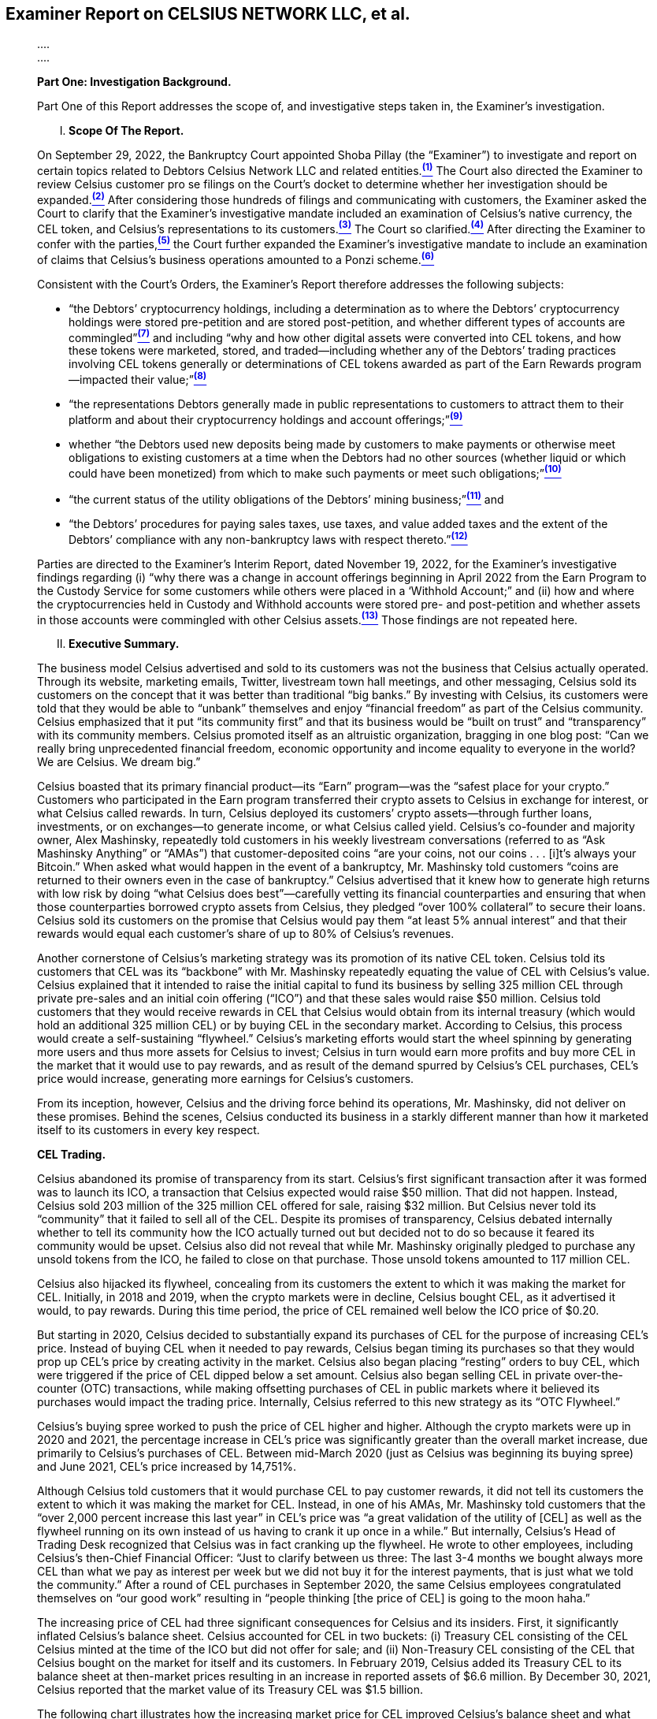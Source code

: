 == Examiner Report on CELSIUS NETWORK LLC, et al. ==

[quote, FINAL REPORT OF SHOBA PILLAY&comma; EXAMINER for Celsius Network et al.&comma; Case No. 22-10964 (MG), https://cases.stretto.com/public/x191/11749/PLEADINGS/1174901312380000000039.pdf ]
____
&period;&period;&period;&period; +
&period;&period;&period;&period;

*[underline]#Part One: Investigation Background.#*

Part One of this Report addresses the scope of, and investigative steps taken in, the Examiner’s investigation.
[upperroman]
. *Scope Of The Report.*

On September 29, 2022, the Bankruptcy Court appointed Shoba Pillay (the “Examiner”) to investigate and report on certain topics related to Debtors Celsius Network LLC and related entities.xref:sec_pillay_footnote_1[^*(1)*^] The Court also directed the Examiner to review Celsius customer pro se filings on the Court’s docket to determine whether her investigation should be expanded.xref:sec_pillay_footnote_2[^*(2)*^] After considering those hundreds of filings and communicating with customers, the Examiner asked the Court to clarify that the Examiner’s investigative mandate included an examination of Celsius’s native currency, the CEL token, and Celsius’s representations to its customers.xref:sec_pillay_footnote_3[^*(3)*^] The Court so clarified.xref:sec_pillay_footnote_4[^*(4)*^] After directing the Examiner to confer with the parties,xref:sec_pillay_footnote_5[^*(5)*^] the Court further expanded the Examiner’s investigative mandate to include an examination of claims that Celsius’s business operations amounted to a Ponzi scheme.xref:sec_pillay_footnote_6[^*(6)*^] 

Consistent with the Court’s Orders, the Examiner’s Report therefore addresses the following subjects:

* “the Debtors’ cryptocurrency holdings, including a determination as to where the Debtors’ cryptocurrency holdings were stored pre-petition and are stored post-petition, and whether different types of accounts are commingled”xref:sec_pillay_footnote_7[^*(7)*^] and including “why and how other digital assets were converted into CEL tokens, and how these tokens were marketed, stored, and traded—including whether any of the Debtors’ trading practices involving CEL tokens generally or determinations of CEL tokens awarded as part of the Earn Rewards program—impacted their value;”xref:sec_pillay_footnote_8[^*(8)*^]
* “the representations Debtors generally made in public representations to customers to attract them to their platform and about their cryptocurrency holdings and account offerings;”xref:sec_pillay_footnote_9[^*(9)*^]
* whether “the Debtors used new deposits being made by customers to make payments or otherwise meet obligations to existing customers at a time when the Debtors had no other sources (whether liquid or which could have been monetized) from which to make such payments or meet such obligations;”xref:sec_pillay_footnote_10[^*(10)*^]
* “the current status of the utility obligations of the Debtors’ mining business;”xref:sec_pillay_footnote_11[^*(11)*^] and
* “the Debtors’ procedures for paying sales taxes, use taxes, and value added taxes and the extent of the Debtors’ compliance with any non-bankruptcy laws with respect thereto.”xref:sec_pillay_footnote_12[^*(12)*^]

Parties are directed to the Examiner’s Interim Report, dated November 19, 2022, for the Examiner’s investigative findings regarding (i) “why there was a change in account offerings beginning in April 2022 from the Earn Program to the Custody Service for some customers while others were placed in a ‘Withhold Account;” and (ii) how and where the cryptocurrencies held in Custody and Withhold accounts were stored pre- and post-petition and whether assets in those accounts were commingled with other Celsius assets.xref:sec_pillay_footnote_13[^*(13)*^] Those findings are not repeated here.

[upperroman, start=2]
. *Executive Summary.*

The business model Celsius advertised and sold to its customers was not the business that Celsius actually operated. Through its website, marketing emails, Twitter, livestream town hall meetings, and other messaging, Celsius sold its customers on the concept that it was better than traditional “big banks.” By investing with Celsius, its customers were told that they would be able to “unbank” themselves and enjoy “financial freedom” as part of the Celsius community. Celsius emphasized that it put “its community first” and that its business would be “built on trust” and “transparency” with its community members. Celsius promoted itself as an altruistic organization, bragging in one blog post: “Can we really bring unprecedented financial freedom, economic opportunity and income equality to everyone in the world? We are Celsius. We dream big.”

Celsius boasted that its primary financial product—its “Earn” program—was the “safest place for your crypto.” Customers who participated in the Earn program transferred their crypto assets to Celsius in exchange for interest, or what Celsius called rewards. In turn, Celsius deployed its customers’ crypto assets—through further loans, investments, or on exchanges—to generate income, or what Celsius called yield. Celsius’s co-founder and majority owner, Alex Mashinsky, repeatedly told customers in his weekly livestream conversations (referred to as “Ask Mashinsky Anything” or “AMAs”) that customer-deposited coins “are your coins, not our coins . . . [i]t’s always your Bitcoin.” When asked what would happen in the event of a bankruptcy, Mr. Mashinsky told customers “coins are returned to their owners even in the case of bankruptcy.”
Celsius advertised that it knew how to generate high returns with low risk by doing “what Celsius does best”—carefully vetting its financial counterparties and ensuring that when those counterparties borrowed crypto assets from Celsius, they pledged “over 100% collateral” to secure their loans. Celsius sold its customers on the promise that Celsius would pay them “at least 5% annual interest” and that their rewards would equal each customer’s share of up to 80% of Celsius’s revenues.

Another cornerstone of Celsius’s marketing strategy was its promotion of its native CEL token. Celsius told its customers that CEL was its “backbone” with Mr. Mashinsky repeatedly equating the value of CEL with Celsius’s value. Celsius explained that it intended to raise the initial capital to fund its business by selling 325 million CEL through private pre-sales and an initial coin offering (“ICO”) and that these sales would raise $50 million. Celsius told customers that they would receive rewards in CEL that Celsius would obtain from its internal treasury (which would hold an additional 325 million CEL) or by buying CEL in the secondary market. According to Celsius, this process would create a self-sustaining “flywheel.” Celsius’s marketing efforts would start the wheel spinning by generating more users and thus more assets for Celsius to invest; Celsius in turn would earn more profits and buy more CEL in the market that it would use to pay rewards, and as result of the demand spurred by Celsius’s CEL purchases, CEL’s price would increase, generating more earnings for Celsius’s customers.

From its inception, however, Celsius and the driving force behind its operations, Mr. Mashinsky, did not deliver on these promises. Behind the scenes, Celsius conducted its business in a starkly different manner than how it
marketed itself to its customers in every key respect.

*CEL Trading.*

Celsius abandoned its promise of transparency from its start. Celsius’s first significant transaction after it was formed was to launch its ICO, a transaction that Celsius expected would raise $50 million. That did not happen. Instead, Celsius sold 203 million of the 325 million CEL offered for sale, raising $32 million. But Celsius never told its “community” that it failed to sell all of the CEL. Despite its promises of transparency, Celsius debated internally whether to tell its community how the ICO actually turned out but decided not to do so because it feared its community would be upset. Celsius also did not reveal that while Mr. Mashinsky originally pledged to purchase any unsold tokens from the ICO, he failed to close on that purchase. Those unsold tokens amounted to 117 million CEL. 

Celsius also hijacked its flywheel, concealing from its customers the extent to which it was making the market for CEL. Initially, in 2018 and 2019, when the crypto markets were in decline, Celsius bought CEL, as it advertised it would, to pay rewards. During this time period, the price of CEL remained well below the ICO price of $0.20.

But starting in 2020, Celsius decided to substantially expand its purchases of CEL for the purpose of increasing CEL’s price. Instead of buying CEL when it needed to pay rewards, Celsius began timing its purchases so that they would prop up CEL’s price by creating activity in the market. Celsius also began placing “resting” orders to buy CEL, which were triggered if the price of CEL dipped below a set amount. Celsius also began selling CEL in private over-the-counter (OTC) transactions, while making offsetting purchases of CEL in public markets where it believed its purchases would impact the trading price. Internally, Celsius referred to this new strategy as its “OTC Flywheel.”

Celsius’s buying spree worked to push the price of CEL higher and higher. Although the crypto markets were up in 2020 and 2021, the percentage increase in CEL’s price was significantly greater than the overall market increase, due primarily to Celsius’s purchases of CEL. Between mid-March 2020 (just as Celsius was beginning its buying spree) and June 2021, CEL’s price increased by 14,751%.

Although Celsius told customers that it would purchase CEL to pay customer rewards, it did not tell its customers the extent to which it was making the market for CEL. Instead, in one of his AMAs, Mr. Mashinsky told customers that the “over 2,000 percent increase this last year” in CEL’s price was “a great validation of the utility of [CEL] as well as the flywheel running on its own instead of us having to crank it up once in a while.” But internally, Celsius’s Head of Trading Desk recognized that Celsius was in fact cranking up the flywheel. He wrote to other employees, including Celsius’s then-Chief Financial Officer: “Just to clarify between us three: The last 3-4 months we bought always more CEL than what we pay as interest per week but we did not buy it for the interest payments, that is just what we told the community.” After a round of CEL purchases in September 2020, the same Celsius employees congratulated themselves on “our good work” resulting in “people thinking [the price of CEL] is going to the moon haha.”

The increasing price of CEL had three significant consequences for Celsius and its insiders. First, it significantly inflated Celsius’s balance sheet. Celsius accounted for CEL in two buckets: (i) Treasury CEL consisting of the CEL Celsius minted at the time of the ICO but did not offer for sale; and (ii) Non-Treasury CEL consisting of the CEL that Celsius bought on the market for itself and its customers. In February 2019, Celsius added its Treasury CEL to its balance sheet at then-market prices resulting in an increase in reported assets of $6.6 million. By December 30, 2021, Celsius reported that the market value of its Treasury CEL was $1.5 billion. 

The following chart illustrates how the increasing market price for CEL improved Celsius’s balance sheet and what happened as Celsius could no longer afford to prop up CEL’s price in the run-up to its bankruptcy filing.

[.text-center]
*TREASURY CEL BOOK VALUES*

image::media/ch09-pillay-img01.png[]

Note: This chart depicts the Treasury CEL values reflected on Celsius’s books and records from 2018 until the second quarter of 2022.


[.text-center]
*NON-TREASURY CEL BOOK VALUES*

image::media/ch09-pillay-img02.png[]

Note: This chart summarizes the non-Treasury CEL values (excluding CEL held to meet customer obligations) reflected on Celsius’s books and records from the second quarter of 2021 until the second quarter of 2022.

Despite the values reflected on its balance sheet, CEL had limited utility, including because there was no market to deploy CEL outside of Celsius’s platform. In 2022, Celsius employees routinely discussed that CEL was “worthless,” stating that its price “should be 0,” and that Celsius should “assume CEL is $0 since we cannot liquidate our current CEL position,” and questioning whether any party (other than Celsius itself) was purchasing CEL.

Second, the increasing price of CEL benefited Celsius’s insiders who held most of the CEL following the ICO and then made millions of dollars selling a substantial portion of their CEL tokens. Between 2018 and the Petition Date, Mr. Mashinsky sold at least 25 million CEL tokens, realizing at least $68.7 million on these sales. S. Daniel Leon, also a founder of Celsius, sold at least 2.6 million CEL tokens for at least $9.74 million.

During the height of Celsius’s market making, Celsius often sought to protect CEL from price drops that it attributed to Mr. Mashinsky’s sales of large amounts of his personal CEL holdings. As a result of Mr. Mashinsky’s sales, Celsius often increased the size of its resting orders to buy all of the CEL that Mr. Mashinsky and his other companies were selling. These trades caused Celsius’s former Chief Financial Officer to write “[w]e are talking about becoming a regulated entity and we are doing something possibly illegal and definitely not compliant.” As one employee noted in an internal Slack communication: “if anyone ever found out our position and how much our founders took in USD could be a very very bad look . . . We are using users USDC to pay for employees worthless CEL . . . All because the company is the one inflating the price to get the valuations to be able to sell back to the company.”

Finally, Celsius did not earn sufficient yield on its crypto asset deployments to fully fund its CEL buybacks. As a result, it began using customer-deposited Bitcoin (BTC) and Ether (ETH) to fund its CEL purchases. But because Celsius lacked adequate reporting systems to track and reconcile customer assets on a coin-by-coin basis, Celsius was unable to track when it was short the necessary coins to meet customer obligations. Celsius was therefore caught off guard in early 2021 when it discovered a shortfall in BTC and ETH (which it had been using to fund CEL buybacks). Because the prices of BTC and ETH were increasing at that time, the amount of dollars it cost Celsius to acquire the necessary number of BTC and ETH also increased. Celsius scrambled to correct the shortfall by using stablecoins to buy or borrow the number of BTC and ETH it needed.

Correcting the shortfall in BTC and ETH cost Celsius approximately $300 million, which it paid in stablecoins. Celsius used customer deposits to acquire those stablecoins. As a result, Celsius was left with a hole in its balance sheet of stablecoins rather than BTC and ETH. That hole continued to grow as a result of Celsius’s continued buybacks of CEL and the significant losses Celsius suffered on some of its deployments in 2021. Celsius’s stablecoin deficit between May 28, 2021 and Celsius’s bankruptcy filing is depicted in the below chart and amounted to a billion-dollar hole in Celsius’s assets. As the chart also demonstrates, as customers began withdrawing BTC and ETH from Celsius in May and June 2022, Celsius had to unwind its borrowings to recover the BTC and ETH it had pledged. As a result, its stablecoin eficit was replaced with a deficit in BTC and ETH.

[.text-center]
*NET COIN SURPLUS/(DEFICIT) MAY 2021 TO PETITION DATE*

image::media/ch09-pillay-img03.png[]

Note: This chart reflects the net surplus or deficit in all coins (total AUM) categorized by coin type, from May 2021 through the Petition Date.

Celsius recognized that it should not use customer assets to purchase the coins necessary to cover liabilities to other customers. But it justified its use of customer deposits to fill this hole in its balance sheet on the basis that it was not selling customer deposits but instead posting them as collateral to borrow the necessary coins. Celsius also used the proceeds of these borrowings to continue to purchase CEL. In April 2022, Celsius’s Coin Deployment Specialist described Celsius’s practice of “using customer stable coins” and “growing short in customer coins” to buy CEL as “very ponzi like.” A few weeks later when Celsius made another push to prop up the price of CEL, Celsius’s former Vice President of Treasury asked where the cash was coming from to make the CEL purchases and Celsius’s Coin Deployment Specialist replied, “users like always.” This same employee explained that at the time he made this statement, Celsius had “negative equity” and therefore necessarily was using customer funds when it made these purchases.

In addition to using customer deposits, Celsius also turned to the funds it was raising from outside investors to buy CEL. Internally, Celsius’s managers expressed concern that Celsius was using “equity money [to buy CEL] that should be strategically used to grow the company.” When the Examiner asked Celsius’s former Vice President of Treasury why Celsius bought CEL to pay rewards rather than using the CEL it held in Treasury, he acknowledged that the answer lies in who holds the most CEL. Another manager put it more bluntly: “we spent all our cash paying execs and trying to prop up alexs [sic] net worth in CEL token.”

In total, Celsius spent at least $558 million buying its own token on the market. From 2018 through the Petition Date, Celsius transferred at least 223 million CEL from the secondary market to its own wallets, a greater number than the total amount of CEL (203 million) released to the public in the ICO. In effect, Celsius bought every CEL token in the market at least one time and in some instances, twice.

But once Celsius acquired this CEL, it had no ability to deploy its CEL outside of its own platform. In fact, Celsius never liquidated any of its CEL to address its liquidity needs, even as it scrambled to find liquid assets in the run up to June 12, 2022, the date on which it paused all customer withdrawals. Today, Celsius holds essentially the same amount of CEL as it did on January 1, 2022 (an amount which constitutes approximately 95% of all CEL in existence).

*Reward Rates.*

What Celsius told its customers about its reward rates also did not match what Celsius actually did. Celsius did not distribute up to 80% of its revenues to its customers because it had little to no profits to distribute. Celsius also made no effort to set its reward rates based on its yield. When regulators asked Celsius how it set its reward rates, Celsius explained that there was no correlation between the interest rates it paid to customers and the yield it generated from investing customer assets. Despite leading customers to believe that it had a defined reward rate setting policy that allowed it to distribute up to 80% of its revenues to customers, Celsius had no reward policy until July 2021. And the policy it adopted at that time did not correlate reward rates to yield.

Importantly, if Celsius had set its reward rates based on its revenues or profits, those rates would have been substantially lower than what Celsius paid. Instead, Celsius consistently set its reward rates based on what it perceived was necessary to beat the competition and not based upon the yield it was earning from investing customer assets. While this strategy of offering high rates suggested to customers that Celsius was generating the high yield on investments that it advertised, the reality was that for most of Celsius’s existence, the rewards it paid exceeded by substantial amounts the revenues Celsius could earn.

Some in Celsius’s management sounded alarm bells over this practice and attempted to lower reward rates. Mr. Mashinsky, who prioritized growth in Celsius’s customer base over profitability, however, overrode their recommendations and refused to do so. The result was that between 2018 and June 30, 2022, Celsius accrued reward obligations to customers of $1.36 billion more than the net revenue it generated from customer deposits.

The disparity between Celsius’s yield on customer assets and the rewards it paid to customers was a significant reason why Celsius’s net interest margin (referred to as “NIM”), a key indicator of a financial institution’s health, was generally negative. As it did with other financial metrics (such as its profit margin for its mining business) Celsius calculated its NIM aggressively, by comparing the yield on its assets to their cost, instead of using the conventional (and more conservative) method of comparing the yield on assets to liabilities. Internally Celsius’s managers understood this had the effect of overstating Celsius’s NIM, but even as overstated, Celsius’s NIM demonstrated that Celsius was never a profitable company. As one of Celsius’s former Chief Financial Officers put it: while NIM can vary (and even at points be negative), “over time it should be around 3% as otherwise there is no business.” For much of its existence, Celsius’s NIM was either negligible or negative and was never close to 3% .

*Risky Investments.*

Mr. Mashinsky’s insistence that Celsius maintain its high reward rates, often over the objection of other managers, led Celsius to turn to riskier investments to increase its yield. Initially, Celsius deployed its customer assets as it advertised it would—by loaning crypto assets to institutions in the form of fully collateralized loans or allowing customers to use their crypto assets as collateral for loans Celsius made to those customers. But as Celsius’s customer base grew exponentially in the crypto market boom of 2020 and 2021, the need to increase yield to close the gap between customer reward rates and revenue led Celsius to make riskier investments. Celsius made loans that were not fully secured or were unsecured so that it could charge higher interest rates; it placed crypto assets into DeFi and staking protocols; it purchased a DeFi company, KeyFi, Inc. (a purchase that failed within months and now is in litigation); it allocated crypto assets to exchanges; and it invested approximately $604 million in the form of an intercompany loan to start a BTC mining operation.

Despite these material changes to its investment strategies, Celsius continued to promote the idea that it was investing customer funds in low-risk and fully collateralized institutional and retail loans. In 2021, Mr. Mashinsky told the Financial Times that “[f]rom a risk standpoint, we are probably one of the least risky businesses that regulators worldwide have ever seen.” Mr. Mashinsky continued to tell customers that “we only do asset back lending so always have 200% collateral.” In another AMA, he told customers “Celsius is very, very strict who we lend to . . . We do not do unsecured lending.” After he made this statement, Celsius’s then Chief Financial Officer wrote to Celsius’s then Head of the Trading Desk: “I just told [Mr. Mashinsky] that the number [of unsecured loans] is increasing and the overall ratio of collateral with institutions is going down.” The Chief Investment Officer responded that Mr. Mashinsky’s statements were “dangerous” because the borrowers with unsecured loans could tell everyone Mr. Mashinsky is a “liar.” Celsius’s records demonstrate just how far off the mark Mr. Mashinsky’s representations were. In December 2020, approximately 14% of Celsius’s institutional loans were wholly unsecured. By June 2021, it was routine for one-third of Celsius’s institutional loan portfolio to be wholly unsecured and more than half of the portfolio to be under-collateralized, as demonstrated in the following chart:

image::media/ch09-pillay-img04.png[]

Although the above chart appears to indicate that in the Fall of 2021, fully collateralized loans increased, that is misleading because the collateral Celsius accepted did not provide real security. During that time period, Celsius accepted FTX’s native token, FTT, as collateral from FTX, despite knowing that the price of FTT was largely dependent on FTX, and thus failed to provide meaningful security against a default by FTX (the same sort of correlated risk that led lenders not to accept CEL as collateral from Celsius).

The below chart breaks down by asset type the collateral Celsius held over time:

*ASSETS PLEDGED AS COLLATERAL (12/19 – 10/21)*

image::media/ch09-pillay-img05.png[]

Note: This chart presented to Celsius’s Risk Committee describes Celsius’s deployment of coins as collateral for loans over time.

In addition to making riskier loans, in 2021, Celsius recognized losses of over $800 million primarily as a result of investments with Equities First Holdings, LLC, Grayscale, KeyFi, Inc., and Stakehound. Celsius did not report these losses to its customers at the time they were incurred. None of these investments were the fully collateralized institutional loans that Celsius told its customers it was making with their crypto assets.

*Risk Management.*

Although Celsius sold its customers on its ability to manage risk—claiming that risk management was “what Celsius does best”—Celsius did not have a risk management function or written risk policies in place before 2021. In 2021, in response to the significant losses it had suffered, Celsius hired its first risk management team—four individuals who had previously held risk compliance positions with traditional financial institutions. This new team began to institute what were described as “stop-gap” measures to allow time to implement more robust procedures in 2022.

A key priority for this new team was developing an internal audit procedure to ensure risk policies were being followed—a critical component of a robust risk management policy. Although Celsius hired an individual for this audit role in August 2021, Celsius’s executive team delayed his proposals to implement a formal internal audit process. As a result, Celsius never fully implemented a robust risk management policy before it filed for bankruptcy.

Celsius also lacked the ability to accurately track and report on its assets and liabilities, a problem that became more acute as Celsius engaged in riskier deployments. To correct for these problems, Celsius developed two internal reports—the Freeze and Waterfall Reports. But Celsius did not devote the necessary resources to fully develop its Freeze Report, viewing it as a “band-aid” until a better reporting system could be devised. In addition, Celsius employees believed that the Waterfall Report overstated its profitability. An internal Celsius document listing Celsius’s challenges noted that Celsius had “[a]bsolutely pathetic systems of records” and as a result, Celsius did “not do a good job of knowing anything about how our assets are actually performing. Our systems are horrible, and . . . can cause us to take on excessive risk.” Further, Celsius managers knew that these reports incorrectly calculated NIM and therefore presented an inaccurate and overly optimistic view of Celsius’s financial
performance.

Both reports also did not precisely track Celsius’s assets and liabilities and were only “directional” estimates of Celsius’s assets and liabilities. As a result, when Celsius attempted to execute more sophisticated trading strategies in 2021 and 2022 to increase its yield, it lacked the real-time information about its positions necessary to successfully execute these trades and lost over $150 million. When Celsius’s new Chief Risk Officer reviewed these losses, he expressed concern over the fact that Celsius was engaged in this type of trading because Celsius “had conveyed to the public that we take coins and lend them out.”

*Key Contract Terms.*

Celsius’s Terms of Use, which customers accepted by clicking their agreement when opening a Celsius account, also conflicted with what Celsius told its customers. In its marketing materials and AMAs, Celsius and its managers told customers that the crypto assets they deposited with Celsius were “your assets” and that the coins belonged to the customers. But Celsius’s Terms of Use stated from March 2020 forward that a customer transferred all “rights of ownership” in her crypto assets by depositing them in a Celsius account. Similarly, Mr. Mashinsky told customers that in the event of a bankruptcy they would get their coins back, while the Terms of Use told customers (starting in March 2020) that in the event of bankruptcy they may not be able “to recover or regain ownership” of their crypto assets. 

*Celsius’s Efforts To Erase Its Misrepresentations.*

Internally, Celsius managers recognized that many of the statements that Mr. Mashinsky made during AMAs and in his tweets, particularly about how Celsius was deploying customer assets, were not true. Starting in May 2021 Celsius’s Chief Risk Officer raised the prospect of editing the AMAs after the fact and before posting them to YouTube to eliminate any misleading statements. Mr. Mashinsky resisted that suggestion fearing that any delay would create “FUD” (Fear, Uncertainty, and Doubt) in the community. The AMA that prompted this initial concern continues to be available on the internet.

Throughout 2021 and up through the bankruptcy filing, Celsius continued to identify incorrect statements Mr. Mashinsky made during the AMAs. Lists containing these misstatements were circulated internally. In some instances, Celsius was able to edit the AMAs after posting; in other instances, it was not. But what Celsius and Mr. Mashinsky never did was correct the record after the fact for the thousands of live audience members who heard these misstatements or for those who watched the recorded videos on YouTube before they were edited. Instead, in some instances, internal documents suggest that Celsius employees hoped viewers would not notice the discrepancies that had been
edited from the videos.

In every key respect—from how Celsius described its contract with its customers to the risks it took with their crypto assets—how Celsius ran it business differed significantly from what Celsius told its customers. The Examiner interviewed and communicated with a number of Celsius’s customers, many of whom stated that Celsius’s misstatements about how it would handle their crypto assets led them to invest significant crypto assets with Celsius that they would not have invested if they had understood the level of risk Celsius was taking or that many of the things Celsius presented in its AMAs, tweets, and other marketing materials were not true.

*Celsius’s Collapse.*

In the run-up to the June 12, 2022 pause on customer withdrawals and Celsius’s July 12, 2022 bankruptcy filing, Celsius’s problems came to a head. During a bull market, in 2021, Celsius still recorded a pre-tax loss of $811 million. As the markets began to fall in 2022, Celsius continued to lose money, reporting a first quarter loss of $165 million. The bear market also made it more difficult to close the gap between Celsius’s reward rates and the yield it could earn on its customers’ assets and fill the hole in its balance sheet as a result of its CEL buybacks and other losses. In January 2022, for example, nearly every opportunity Celsius had to deploy its BTC was below its cost of funding, contributing to an overall continuing firmwide negative NIM. As a result, Celsius’s Treasury department began pushing Mr. Mashinsky to change the way Celsius set its reward rates so that those rates did not exceed Celsius’s yield. Mr. Mashinsky continued to resist because of his belief that “all of our customers will leave us” if rates were cut. In particular, Mr. Mashinsky refused to reduce the reward rates for CEL or to suspend the ability of customers to collateralize their loans with CEL. When Celsius’s new Chief Financial Officer pressed these issues, Mr. Mashinsky told him to “tell your team to stay in their lane” and that he did not need help with marketing, as he would “bring in a few billion just like I brought in the first 20B.”

Instead of lowering the reward rate for CEL, Mr. Mashinsky did the opposite. He instituted a policy that allowed any user that held 1 CEL to earn a 10% bonus on their in-CEL earnings. Celsius’s customers quickly took advantage of this new offer. Because Celsius did not charge for swaps, customers began to arbitrage, taking their higher CEL rewards and then swapping that CEL for other coins.

As Celsius struggled with its reward rates, it also began experiencing a severe and rapid reduction in its liquidity. By early May 2022, Celsius’s capital was “near zero.” And Celsius’s employees were openly speculating about its ability to survive. Between May 7 and May 9, 2022, as the price of the Terra stablecoin (UST) dropped, Celsius scrambled to reduce its exposure, escaping with a $30 million loss. By May 11, 2022, Celsius had failed its own Modeled Liquidity Outflow (or “MLO”) test. Celsius developed the MLO test to determine how much of each type of coin it would need to hold to meet anticipated withdrawals if prices dropped significantly over one day or over one week. When he tests began to fail, however, Celsius relaxed the test instead of prohibiting further deployments as its Liquidity Risk Policy required.

Between May 9 and May 24, 2022, Celsius began to experience significant customer withdrawals—a net loss of over $1.4 billion in assets:

image::media/ch09-pillay-img06.png[]

On May 12, 2022, the price of CEL had fallen to $0.57, causing one employee to comment CEL was “legit being wiped out.” Celsius propped up the market that day, leading to a temporary increase in the price to $0.90, which its former Vice President of Treasury took as “proof we are the only buyers.” Later on May 12, Mr. Mashinsky directed the purchase of $5 million of CEL, but Celsius only had $1.6 million of stablecoin and could not make the purchase, marking the end of Celsius’s sustained efforts to support CEL’s price. By June 12, 2022, the price of CEL had fallen to $0.28.

By May 27, 2022, Celsius only had sufficient liquidity to meet 30% of its BTC obligations and 21% of its ETH obligations to customers. Celsius also had triggered the modified stress test introduced only three weeks earlier. The percentage of Celsius’s assets that constituted “Deployable Liquidity” (i.e., assets Celsius could access within seven days) went from approximately 49% in February to under 33% by the end of May and under 24% by the Pause. In other words, a substantial majority of Celsius’s assets were essentially unavailable to meet withdrawal requests.

Throughout May 2022, as Celsius’s employees openly expressed the view that Celsius was a “sinking ship” without a plan, Mr. Mashinsky continued to assure customers that all was well at Celsius. On May 11, 2022, both Celsius and Mr. Mashinsky posted on Twitter that “All user funds are safe.” That same day, Mr. Mashinsky posted that “Celsius has not experienced any significant losses and all funds are safe.” At the beginning of the May 13, 2022 AMA, he stated “Celsius is stronger than ever.”

Celsius also continued to focus on growth, attempting to attract additional deposits by offering promo codes and reassurances about its liquidity. In a May 27, 2022 AMA, Celsius offered rewards for referring friends to Celsius. On May 29, 2022, Mr. Mashinsky offered to pay $1,000 to one new Celsius customer that week.

In early June 2022, Mr. Mashinsky continued to publicly represent that customers’ crypto assets were safe at Celsius. He pushed promo and referral codes to attract new customers. But on June 5, 2022, a report appeared that Stakehound lost the keys to 35,000 of Celsius’s ETH one year earlier in May 2021—a loss that Celsius had not previously made public. In response to those reports, between June 7 and 10, 2022, Celsius published a series of blog posts and continued to livestream AMAs in which it continued to emphasize its core themes of transparency and liquidity. Mr. Mashinsky told a June 10 AMA audience that Celsius had “billions” in liquidity. Behind the scenes, on June 9, 2022, the Risk Committee reported that additional withdrawals would deplete Celsius’s liquidity.

By June 12, 2022, Celsius was forced to pause all withdrawals. One month later, on July 12, 2022, Celsius filed its chapter 11 petition. Celsius’s former Vice President of Treasury summed up Celsius’s problems as follows: “Pay unsustainable yields so you can grow AUM [assets under management], forcing you to take on more risk, experience losses bc of those risks + bad controls / judgment and you are where you are.”

*Celsius’s Use Of New Customer Assets To Fund Withdrawals.*

The Court directed the Examiner to investigate “whether the Debtors used new deposits being made by customers to make payments or otherwise meet obligations to existing customers at a time when the Debtors had no other sources (whether liquid or which could have been monetized) from which to make such payments or meet such obligations.”

To address this question, the Examiner assessed Celsius’s liquidity in the time period leading up to the pause of customer withdrawals. Celsius ranked its assets based on their ability to be liquidated within certain time frames. Assets ranked in Tier 1 were capable of being liquidated immediately and assets ranked in Tiers 5 and 6 were considered illiquid because only a small percentage of deployments in these tiers could be unwound. Assets in Tiers 2, 3, and 4 were capable of being liquidated in one day, two to three days, and four to seven days respectively.

The Examiner reviewed all coin types and then for each coin category, the percentage of assets within each tier, as categorized by Celsius, and included all assets under management. The charts below depict the liquidity shortfall in respective tiers over all coins between February 28 and June 20, 2022.

[.text-center]
*ALL COIN LIQUIDITY ($)*

image::media/ch09-pillay-img07.png[]

Note: This chart reflects all coins comprising Celsius AUM (excluding CEL and custody assets) measured in dollars, in Liquidity Tiers 1, 1-3, and 1-4 as reflected in Celsius’s records.

[.text-center]
*ALL COIN LIQUIDITY (%)*

image::media/ch09-pillay-img08.png[]

Note: This chart reflects all coins comprising Celsius AUM (excluding CEL and custody assets) measured as a percentage of all coins in AUM, in Liquidity Tiers 1, 1-3, and 1-4 as reflected in Celsius’s records.

As these charts demonstrate, due in part to the billion-dollar hole in its balance sheet, Celsius lacked liquidity to cover anticipated future withdrawals, and its remaining liquid assets were being quickly depleted. If Celsius had not instituted the Pause and the run on the bank continued, new customer deposits inevitably would have become the only liquid source of coins for Celsius to fund withdrawals.

But as of the Pause, Celsius appeared to satisfy the withdrawal requests from the commingled pool of crypto assets under management. In some instances, however, between June 9 and June 12, Celsius did directly use new customer deposits to fund customer withdrawal requests. The detail regarding these transactions is set forth in the Report. The Examiner’s identification of the instances where Celsius directly used new customer deposits to fund customer withdrawals is not a comprehensive or exhaustive list of all transactions for all time periods.

*Celsius Mining’s Utility Obligations.*

The Examiner also was tasked with investigating the “current status of the utility obligations of Celsius’s Bitcoin mining business.” Celsius Mining LLC (“Celsius Mining”) conducts its Bitcoin mining at sites operated by third-party hosts and at sites it owns and operates. The fees it pays its third-party mining hosts include utility charges. Celsius Mining pays utilities directly for the sites it owns and operates.

Celsius Mining’s unpaid utility-related bills total $13,982,152. Of this amount, $8,381,830 consists of post-petition amounts owed to one of its mining hosts that are disputed. The remaining balance of $5,600,322 consists of pre-petition invoices that are either disputed or that were not paid due to the bankruptcy filing. Celsius Mining’s mining hosts, however, also hold prepayment balances totaling $46,809,756, which may be available to offset Celsius Mining’s obligations.

*Celsius’s Use, Value Added, And Sale Tax Obligations.*

The Examiner’s investigation into Celsius’s “procedures for paying sales taxes, use taxes and value added taxes” uncovered significant tax compliance deficiencies. Celsius did not employ any dedicated tax professionals for the first three years of its existence. Once Celsius established a tax department in June 2021, its professionals failed to institute the necessary systems and procedures to ensure that its operating subsidiaries complied with their use tax and value added tax (“VAT”) obligations on a timely basis. The result is that Celsius Mining owed $16.5 million in use taxes as of the Petition Date and may owe $6.6 million in use taxes after the Petition Date. In addition, Celsius Network Limited (“Celsius Network (UK)”), a United Kingdom private limited company, which until August 2021 operated Celsius’s customer-facing network business, has reserved $3.7 million for its potential VAT liability.

Celsius Mining incurs significant use tax liabilities, primarily when deploying mining rigs in the United States that it purchased from foreign vendors that do not collect sales tax as part of the transactions and when there is no available tax exemption or exclusion. When Celsius Mining deploys those mining rigs (i.e., starts operating the mining rigs), it must pay use tax to the jurisdiction in which the mining rigs will be operated. Celsius Mining also has the potential to incur additional use tax when it moves mining rigs from one jurisdiction to another.

With respect to use taxes, the Examiner’s investigation revealed that Celsius and Celsius Mining lacked adequate systems and procedures to track and to timely pay use taxes when due. These failures, however, did not create use tax compliance failures until 2022. Prior to 2022, Celsius Mining’s use tax obligations were satisfied by either paying sales tax to its United States vendors when no exemptions or exclusions were available or relying on its data center host, Core Scientific, Inc., to identify and obtain the appropriate exemptions.

That changed in 2022 when Celsius Mining began purchasing mining rigs from foreign vendors that did not collect sales taxes, triggering the obligation to pay use taxes. Although contemporaneous emails and other documents demonstrate that questions were raised at the end of 2021 and throughout the spring of 2022 about the need to address use tax issues with respect to the foreign-sourced mining rigs that were expected to be deployed in 2022, no one in Celsius’s tax department took responsibility for ensuring that Celsius Mining was addressing its use tax obligations. As a result, neither Celsius Mining nor Celsius’s tax department applied for relevant use tax exemptions in Pennsylvania and Georgia—the two states in which Celsius Mining deployed foreign-purchased mining rigs before the bankruptcy filing. Lior Koren, Celsius’s most senior tax professional, told the Examiner that it was “unknown to [him]” how or why Celsius Mining did not apply for use tax exemptions on a timely basis. Celsius’s tax professionals are attempting to mitigate the consequences of this failure, but if those efforts are unsuccessful, Celsius Mining will owe  ubstantial pre-petition use taxes.

Celsius Mining’s lack of coordination with Celsius’s tax department continued even after June 2022, when Mr. Morgan told the Examiner he first believed he had responsibility for ensuring Celsius Mining’s compliance with its use tax obligations. After the filing of the bankruptcy cases, Celsius Mining deployed foreign-sourced mining rigs in Texas, triggering an estimated $6.6 million in use tax liabilities. Celsius’s tax professionals are now working after the fact to address this liability, which has not been paid.

With respect to Celsius Network (UK)’s VAT liability, in 2021, Celsius engaged Mazars to advise on its VAT obligations. Celsius Network (UK) did not receive its first letter from Mazars about its obligation to register with the United Kingdom’s tax authority, HM Revenue & Customs (“HMRC”) and pay VAT until January 14, 2022—two years after it first met the threshold to register with HMRC and pay VAT. Celsius explains this delay by pointing to the fact that its first tax professional was not on board until June 2021.

Based on Mazar’s advice, Celsius Network (UK) believes that it was not required to register with the United Kingdom’s applicable taxing authority until January 2020 and that Celsius Network (UK) owes approximately $1.085 million in VAT for its business activities between January 1, 2020 and July 31, 2021. Celsius Network (UK) is now working with Mazars to complete its registration, and it intends to file a VAT return and seek mitigation of any late penalties associated with the VAT it owes. Celsius Network (UK) has obtained professional advice that its activities no longer trigger VAT obligations because it transferred its customer-facing business to a U.S. entity in August 2021. 

*III. Investigative Steps.*

The Examiner’s Final Report is the culmination of her review of voluminous data and records, as well as information gathered during interviews of current and former Celsius employees, customers, and vendors. The Examiner also met with numerous interested parties, including representatives of Celsius, the Unsecured Creditors’ Committee, state and federal regulatory agencies, and the ad hoc committees from whom she gathered relevant information.

&period;&period;&period;&period;+
&period;&period;&period;&period;


[[sec_pillay_footnote_1]]
[1] Order Approving the Appointment of Chapter 11 Examiner dated September 29, 2022, In re Celsius Network LLC, Case No. 22-10964 (MG) [Dkt. 923]; Order Directing Appointment of an Examiner Pursuant to Section 1104(c) of the Bankruptcy Code dated September 14, 2022, In re Celsius Network LLC, Case No. 22-10964 (MG) [Dkt. 820] (“Examiner Order”). Unless otherwise indicated, all references to the “Dkt.” are to filings found on the docket for the lead case, In re Celsius Network LLC, Case No. 22-10964 (MG). +
Debtors in this case are Celsius Network LLC; Celsius KeyFi LLC; Celsius Lending LLC; Celsius Mining LLC; Celsius Network Inc.; Celsius Network Limited; Celsius Networks Lending LLC; Celsius US Holding LLC; GK8 Ltd.; GK8 UK Limited; and GK8 USA LLC. For ease of reference, this Report uses “Celsius” to include Celsius Network LLC and its affiliated debtors and debtors-in-possession.
[[sec_pillay_footnote_2]]
[2] Examiner Order at ¶ 16.
[[sec_pillay_footnote_3]]
[3] Examiner’s Motion to Confirm Examination Scope or Alternatively for Expansion of the Scope of the Examination dated October 18, 2022 [Dkt. 1112].
[[sec_pillay_footnote_4]]
[4] Order Approving Examiner’s Motion to Confirm Examination Scope or Alternatively For Expansion of the Scope of the Examination dated November 1, 2022 [Dkt. 1260] (“Order Approving Examiner’s Motion”).
[[sec_pillay_footnote_5]]
[5] Hearing Transcript (November 1, 2022), at 80:14-18.
[[sec_pillay_footnote_6]]
[6] Stipulation and Agreed Order Modifying the Scope of Examiner Order dated November 14, 2022 [Dkt. 1343] (“Stipulation and Agreed Order”).
[[sec_pillay_footnote_7]]
[7] Examiner Order at ¶ 3.
[[sec_pillay_footnote_8]]
[8] Order Approving Examiner’s Motion at ¶ 2.
[[sec_pillay_footnote_9]]
[9] Id. at ¶ 3.
[[sec_pillay_footnote_10]]
[10] Stipulation and Agreed Order at ¶ 1.
[[sec_pillay_footnote_11]]
[11] Examiner Order at ¶ 3.
[[sec_pillay_footnote_12]]
[12] Id. at ¶ 3.
[[sec_pillay_footnote_13]]
[13] Interim Report Of Shoba Pillay, Examiner dated November 19, 2022 [Dkt. 1411] (“Examiner’s Interim Report”).
____

=== Discussion Questions ===
. what should the question be?